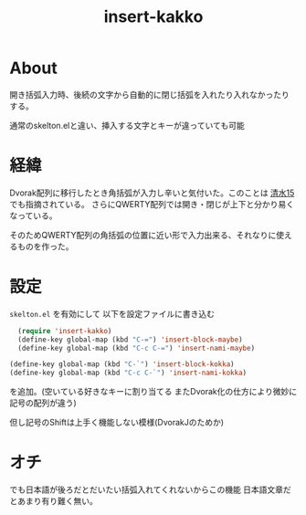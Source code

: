 #+TITLE: insert-kakko

* About
  開き括弧入力時、後続の文字から自動的に閉じ括弧を入れたり入れなかったり
  する。

  通常のskelton.elと違い、挿入する文字とキーが違っていても可能
* 経緯
  Dvorak配列に移行したとき角括弧が入力し辛いと気付いた。このことは
  [[http://www.slideshare.net/shitaro2012/8rogy][清水15]] でも指摘されている。
  さらにQWERTY配列では開き・閉じが上下と分かり易くなっている。

  そのためQWERTY配列の角括弧の位置に近い形で入力出来る、それなりに使えるものを作った。
* 設定
  ~skelton.el~ を有効にして
  以下を設定ファイルに書き込む
    #+BEGIN_SRC emacs-lisp
  (require 'insert-kakko)
  (define-key global-map (kbd "C-=") 'insert-block-maybe)
  (define-key global-map (kbd "C-c C-=") 'insert-nami-maybe)
  
(define-key global-map (kbd "C-`") 'insert-block-kokka)
(define-key global-map (kbd "C-c C-`") 'insert-nami-kokka)

#+END_SRC
を追加。(空いている好きなキーに割り当てる またDvorak化の仕方により微妙に記号の配列が違う)

但し記号のShiftは上手く機能しない模様(DvorakJのためか)

* オチ
  でも日本語が後ろだとだいたい括弧入れてくれないからこの機能
  日本語文章だとあまり有り難く無い。
